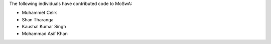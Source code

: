 The following individuals have contributed code to MoSwA:

* Muhammet Celik
* Shan Tharanga
* Kaushal Kumar Singh
* Mohammad Asif Khan
